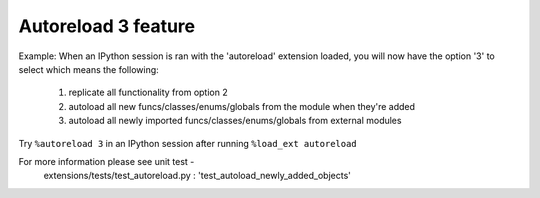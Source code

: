 Autoreload 3 feature
====================

Example: When an IPython session is ran with the 'autoreload' extension loaded,
you will now have the option '3' to select which means the following:

    1. replicate all functionality from option 2
    2. autoload all new funcs/classes/enums/globals from the module when they're added
    3. autoload all newly imported funcs/classes/enums/globals from external modules

Try ``%autoreload 3`` in an IPython session after running ``%load_ext autoreload``

For more information please see unit test - 
    extensions/tests/test_autoreload.py : 'test_autoload_newly_added_objects'
